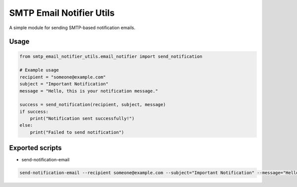 =========================
SMTP Email Notifier Utils
=========================

A simple module for sending SMTP-based notification emails.

Usage
=====

.. code-block:: python

    from smtp_email_notifier_utils.email_notifier import send_notification

    # Example usage
    recipient = "someone@example.com"
    subject = "Important Notification"
    message = "Hello, this is your notification message."

    success = send_notification(recipient, subject, message)
    if success:
        print("Notification sent successfully!")
    else:
        print("Failed to send notification")

Exported scripts
================

* send-notification-email

.. code-block:: bash

    send-notification-email --recipient someone@example.com --subject="Important Notification" --message="Hello, this is your notification message."
